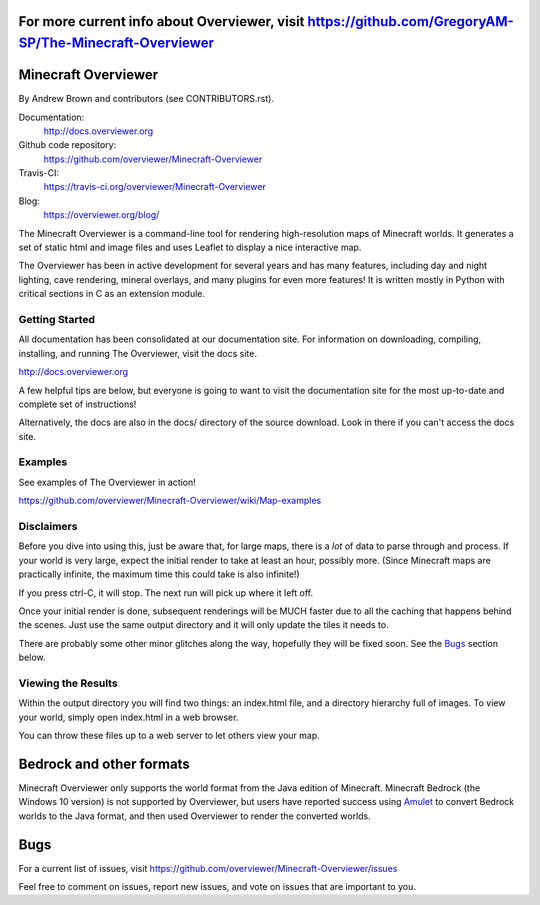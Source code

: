 For more current info about Overviewer, visit https://github.com/GregoryAM-SP/The-Minecraft-Overviewer
====================================
Minecraft Overviewer  |Build Status|
====================================
By Andrew Brown and contributors (see CONTRIBUTORS.rst).

Documentation:
    http://docs.overviewer.org

Github code repository:
    https://github.com/overviewer/Minecraft-Overviewer

Travis-CI:
    https://travis-ci.org/overviewer/Minecraft-Overviewer

Blog:
    https://overviewer.org/blog/


The Minecraft Overviewer is a command-line tool for rendering high-resolution
maps of Minecraft worlds. It generates a set of static html and image files and
uses Leaflet to display a nice interactive map.

The Overviewer has been in active development for several years and has many
features, including day and night lighting, cave rendering, mineral overlays,
and many plugins for even more features! It is written mostly in Python with
critical sections in C as an extension module.

Getting Started
---------------
All documentation has been consolidated at our documentation site. For
information on downloading, compiling, installing, and running The Overviewer,
visit the docs site.

http://docs.overviewer.org

A few helpful tips are below, but everyone is going to want to visit the
documentation site for the most up-to-date and complete set of instructions!

Alternatively, the docs are also in the docs/ directory of the source download.
Look in there if you can't access the docs site.

Examples
--------
See examples of The Overviewer in action!

https://github.com/overviewer/Minecraft-Overviewer/wiki/Map-examples

Disclaimers
-----------
Before you dive into using this, just be aware that, for large maps, there is a
*lot* of data to parse through and process. If your world is very large, expect
the initial render to take at least an hour, possibly more. (Since Minecraft
maps are practically infinite, the maximum time this could take is also
infinite!)

If you press ctrl-C, it will stop. The next run will pick up where it left off.

Once your initial render is done, subsequent renderings will be MUCH faster due
to all the caching that happens behind the scenes. Just use the same output
directory and it will only update the tiles it needs to.

There are probably some other minor glitches along the way, hopefully they will
be fixed soon. See the `Bugs`_ section below.

Viewing the Results
-------------------
Within the output directory you will find two things: an index.html file, and a
directory hierarchy full of images. To view your world, simply open index.html
in a web browser.

You can throw these files up to a web server to let others view your map.

Bedrock and other formats
=========================

Minecraft Overviewer only supports the world format from the Java edition of Minecraft.
Minecraft Bedrock (the Windows 10 version) is not supported by Overviewer, but users
have reported success using `Amulet <https://www.amuletmc.com/>`__ to convert
Bedrock worlds to the Java format, and then used Overviewer to render the converted
worlds.

Bugs
====

For a current list of issues, visit
https://github.com/overviewer/Minecraft-Overviewer/issues

Feel free to comment on issues, report new issues, and vote on issues that are
important to you.

.. |Build Status| image:: https://secure.travis-ci.org/overviewer/Minecraft-Overviewer.svg?branch=master
